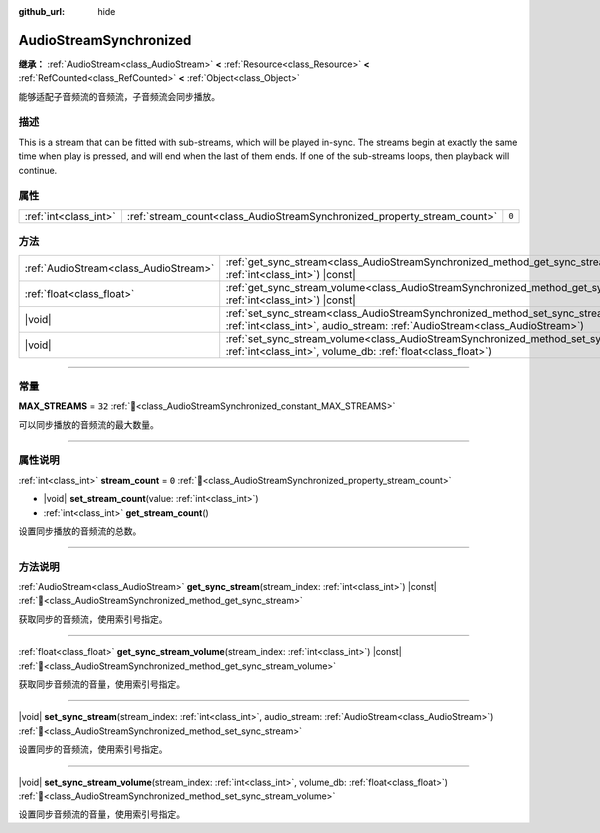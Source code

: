 :github_url: hide

.. DO NOT EDIT THIS FILE!!!
.. Generated automatically from Godot engine sources.
.. Generator: https://github.com/godotengine/godot/tree/master/doc/tools/make_rst.py.
.. XML source: https://github.com/godotengine/godot/tree/master/modules/interactive_music/doc_classes/AudioStreamSynchronized.xml.

.. _class_AudioStreamSynchronized:

AudioStreamSynchronized
=======================

**继承：** :ref:`AudioStream<class_AudioStream>` **<** :ref:`Resource<class_Resource>` **<** :ref:`RefCounted<class_RefCounted>` **<** :ref:`Object<class_Object>`

能够适配子音频流的音频流，子音频流会同步播放。

.. rst-class:: classref-introduction-group

描述
----

This is a stream that can be fitted with sub-streams, which will be played in-sync. The streams begin at exactly the same time when play is pressed, and will end when the last of them ends. If one of the sub-streams loops, then playback will continue.

.. rst-class:: classref-reftable-group

属性
----

.. table::
   :widths: auto

   +-----------------------+--------------------------------------------------------------------------+-------+
   | :ref:`int<class_int>` | :ref:`stream_count<class_AudioStreamSynchronized_property_stream_count>` | ``0`` |
   +-----------------------+--------------------------------------------------------------------------+-------+

.. rst-class:: classref-reftable-group

方法
----

.. table::
   :widths: auto

   +---------------------------------------+--------------------------------------------------------------------------------------------------------------------------------------------------------------------------------+
   | :ref:`AudioStream<class_AudioStream>` | :ref:`get_sync_stream<class_AudioStreamSynchronized_method_get_sync_stream>`\ (\ stream_index\: :ref:`int<class_int>`\ ) |const|                                               |
   +---------------------------------------+--------------------------------------------------------------------------------------------------------------------------------------------------------------------------------+
   | :ref:`float<class_float>`             | :ref:`get_sync_stream_volume<class_AudioStreamSynchronized_method_get_sync_stream_volume>`\ (\ stream_index\: :ref:`int<class_int>`\ ) |const|                                 |
   +---------------------------------------+--------------------------------------------------------------------------------------------------------------------------------------------------------------------------------+
   | |void|                                | :ref:`set_sync_stream<class_AudioStreamSynchronized_method_set_sync_stream>`\ (\ stream_index\: :ref:`int<class_int>`, audio_stream\: :ref:`AudioStream<class_AudioStream>`\ ) |
   +---------------------------------------+--------------------------------------------------------------------------------------------------------------------------------------------------------------------------------+
   | |void|                                | :ref:`set_sync_stream_volume<class_AudioStreamSynchronized_method_set_sync_stream_volume>`\ (\ stream_index\: :ref:`int<class_int>`, volume_db\: :ref:`float<class_float>`\ )  |
   +---------------------------------------+--------------------------------------------------------------------------------------------------------------------------------------------------------------------------------+

.. rst-class:: classref-section-separator

----

.. rst-class:: classref-descriptions-group

常量
----

.. _class_AudioStreamSynchronized_constant_MAX_STREAMS:

.. rst-class:: classref-constant

**MAX_STREAMS** = ``32`` :ref:`🔗<class_AudioStreamSynchronized_constant_MAX_STREAMS>`

可以同步播放的音频流的最大数量。

.. rst-class:: classref-section-separator

----

.. rst-class:: classref-descriptions-group

属性说明
--------

.. _class_AudioStreamSynchronized_property_stream_count:

.. rst-class:: classref-property

:ref:`int<class_int>` **stream_count** = ``0`` :ref:`🔗<class_AudioStreamSynchronized_property_stream_count>`

.. rst-class:: classref-property-setget

- |void| **set_stream_count**\ (\ value\: :ref:`int<class_int>`\ )
- :ref:`int<class_int>` **get_stream_count**\ (\ )

设置同步播放的音频流的总数。

.. rst-class:: classref-section-separator

----

.. rst-class:: classref-descriptions-group

方法说明
--------

.. _class_AudioStreamSynchronized_method_get_sync_stream:

.. rst-class:: classref-method

:ref:`AudioStream<class_AudioStream>` **get_sync_stream**\ (\ stream_index\: :ref:`int<class_int>`\ ) |const| :ref:`🔗<class_AudioStreamSynchronized_method_get_sync_stream>`

获取同步的音频流，使用索引号指定。

.. rst-class:: classref-item-separator

----

.. _class_AudioStreamSynchronized_method_get_sync_stream_volume:

.. rst-class:: classref-method

:ref:`float<class_float>` **get_sync_stream_volume**\ (\ stream_index\: :ref:`int<class_int>`\ ) |const| :ref:`🔗<class_AudioStreamSynchronized_method_get_sync_stream_volume>`

获取同步音频流的音量，使用索引号指定。

.. rst-class:: classref-item-separator

----

.. _class_AudioStreamSynchronized_method_set_sync_stream:

.. rst-class:: classref-method

|void| **set_sync_stream**\ (\ stream_index\: :ref:`int<class_int>`, audio_stream\: :ref:`AudioStream<class_AudioStream>`\ ) :ref:`🔗<class_AudioStreamSynchronized_method_set_sync_stream>`

设置同步的音频流，使用索引号指定。

.. rst-class:: classref-item-separator

----

.. _class_AudioStreamSynchronized_method_set_sync_stream_volume:

.. rst-class:: classref-method

|void| **set_sync_stream_volume**\ (\ stream_index\: :ref:`int<class_int>`, volume_db\: :ref:`float<class_float>`\ ) :ref:`🔗<class_AudioStreamSynchronized_method_set_sync_stream_volume>`

设置同步音频流的音量，使用索引号指定。

.. |virtual| replace:: :abbr:`virtual (本方法通常需要用户覆盖才能生效。)`
.. |const| replace:: :abbr:`const (本方法无副作用，不会修改该实例的任何成员变量。)`
.. |vararg| replace:: :abbr:`vararg (本方法除了能接受在此处描述的参数外，还能够继续接受任意数量的参数。)`
.. |constructor| replace:: :abbr:`constructor (本方法用于构造某个类型。)`
.. |static| replace:: :abbr:`static (调用本方法无需实例，可直接使用类名进行调用。)`
.. |operator| replace:: :abbr:`operator (本方法描述的是使用本类型作为左操作数的有效运算符。)`
.. |bitfield| replace:: :abbr:`BitField (这个值是由下列位标志构成位掩码的整数。)`
.. |void| replace:: :abbr:`void (无返回值。)`
